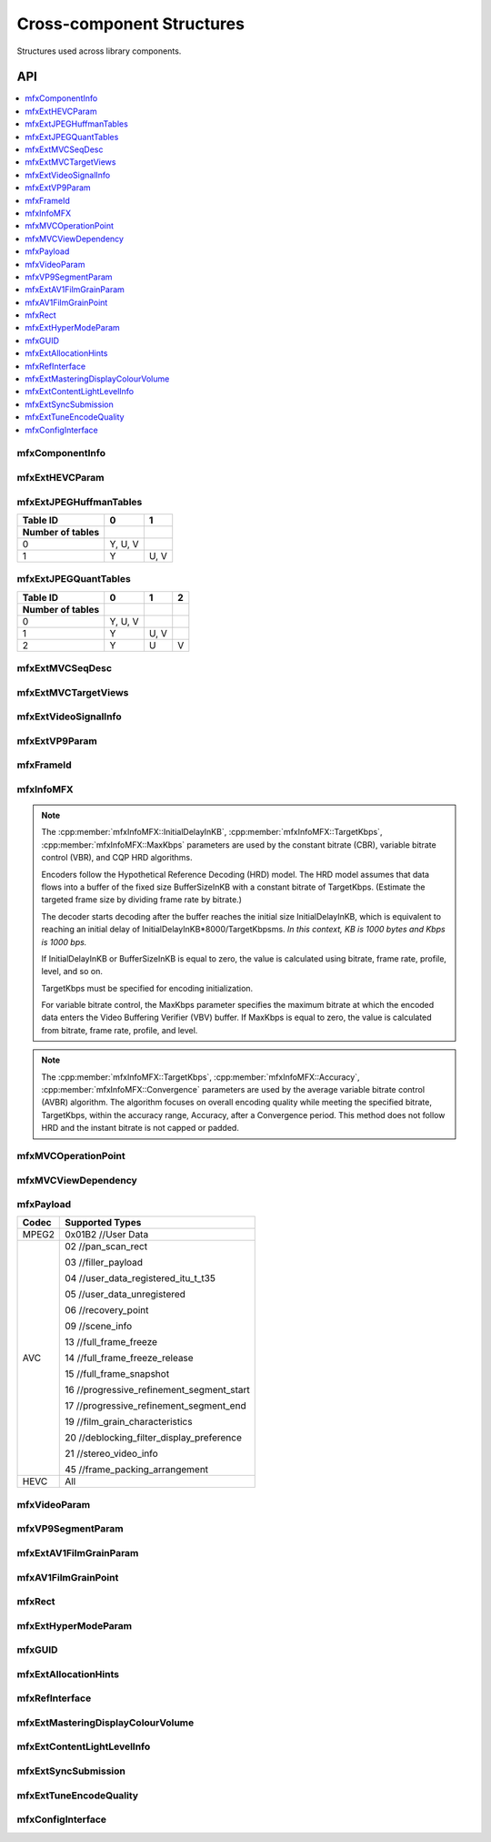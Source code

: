 .. SPDX-FileCopyrightText: 2019-2020 Intel Corporation
..
.. SPDX-License-Identifier: CC-BY-4.0

.. _struct_cross_component:

==========================
Cross-component Structures
==========================

.. _struct_cross_comp_begin:

Structures used across library components.

.. _struct_cross_comp_end:

---
API
---

.. contents::
   :local:
   :depth: 1

mfxComponentInfo
----------------

.. doxygenstruct:: mfxComponentInfo
   :project: oneVPL
   :members:
   :protected-members:

mfxExtHEVCParam
---------------

.. doxygenstruct:: mfxExtHEVCParam
   :project: oneVPL
   :members:
   :protected-members:

mfxExtJPEGHuffmanTables
-----------------------

.. doxygenstruct:: mfxExtJPEGHuffmanTables
   :project: oneVPL
   :members:
   :protected-members:

+------------------+---------+------+
| Table ID         | 0       | 1    |
+------------------+---------+------+
| Number of tables |         |      |
+==================+=========+======+
| 0                | Y, U, V |      |
+------------------+---------+------+
| 1                | Y       | U, V |
+------------------+---------+------+


mfxExtJPEGQuantTables
---------------------

.. doxygenstruct:: mfxExtJPEGQuantTables
   :project: oneVPL
   :members:
   :protected-members:

+------------------+---------+------+---+
| Table ID         | 0       | 1    | 2 |
+------------------+---------+------+---+
| Number of tables |         |      |   |
+==================+=========+======+===+
| 0                | Y, U, V |      |   |
+------------------+---------+------+---+
| 1                | Y       | U, V |   |
+------------------+---------+------+---+
| 2                | Y       | U    | V |
+------------------+---------+------+---+



mfxExtMVCSeqDesc
----------------

.. doxygenstruct:: mfxExtMVCSeqDesc
   :project: oneVPL
   :members:
   :protected-members:

mfxExtMVCTargetViews
--------------------

.. doxygenstruct:: mfxExtMVCTargetViews
   :project: oneVPL
   :members:
   :protected-members:

mfxExtVideoSignalInfo
---------------------

.. doxygenstruct:: mfxExtVideoSignalInfo
   :project: oneVPL
   :members:
   :protected-members:
   :undoc-members:

mfxExtVP9Param
--------------

.. doxygenstruct:: mfxExtVP9Param
   :project: oneVPL
   :members:
   :protected-members:

mfxFrameId
----------

.. doxygenstruct:: mfxFrameId
   :project: oneVPL
   :members:
   :protected-members:

mfxInfoMFX
----------

.. doxygenstruct:: mfxInfoMFX
   :project: oneVPL
   :members:
   :protected-members:

.. note::

   The :cpp:member:`mfxInfoMFX::InitialDelayInKB`, :cpp:member:`mfxInfoMFX::TargetKbps`,
   :cpp:member:`mfxInfoMFX::MaxKbps` parameters are used by the constant bitrate
   (CBR), variable bitrate control (VBR), and CQP HRD algorithms.

   Encoders follow the Hypothetical Reference Decoding (HRD) model. The
   HRD model assumes that data flows into a buffer of the fixed size
   BufferSizeInKB with a constant bitrate of TargetKbps. (Estimate the targeted
   frame size by dividing frame rate by bitrate.)

   The decoder starts decoding after the buffer reaches the initial size
   InitialDelayInKB, which is equivalent to reaching an initial delay of
   InitialDelayInKB*8000/TargetKbpsms.
   *In this context, KB is 1000 bytes and Kbps is 1000 bps.*

   If InitialDelayInKB or BufferSizeInKB is equal to zero, the value is
   calculated using bitrate, frame rate, profile, level, and so on.

   TargetKbps must be specified for encoding initialization.

   For variable bitrate control, the MaxKbps parameter specifies the maximum
   bitrate at which the encoded data enters the Video Buffering Verifier (VBV)
   buffer. If MaxKbps is equal to zero, the value is calculated from bitrate,
   frame rate, profile, and level.

.. note::

   The :cpp:member:`mfxInfoMFX::TargetKbps`, :cpp:member:`mfxInfoMFX::Accuracy`,
   :cpp:member:`mfxInfoMFX::Convergence` parameters are used by the average variable
   bitrate control (AVBR) algorithm. The algorithm focuses on overall encoding
   quality while meeting the specified bitrate, TargetKbps, within the accuracy
   range, Accuracy, after a Convergence period. This method does not follow HRD
   and the instant bitrate is not capped or padded.


mfxMVCOperationPoint
--------------------

.. doxygenstruct:: mfxMVCOperationPoint
   :project: oneVPL
   :members:
   :protected-members:

mfxMVCViewDependency
--------------------

.. doxygenstruct:: mfxMVCViewDependency
   :project: oneVPL
   :members:
   :protected-members:

mfxPayload
----------

.. doxygenstruct:: mfxPayload
   :project: oneVPL
   :members:
   :protected-members:

+-----------+-------------------------------------------+
| **Codec** | **Supported Types**                       |
+===========+===========================================+
| MPEG2     | 0x01B2 //User Data                        |
+-----------+-------------------------------------------+
| AVC       | 02 //pan_scan_rect                        |
|           |                                           |
|           | 03 //filler_payload                       |
|           |                                           |
|           | 04 //user_data_registered_itu_t_t35       |
|           |                                           |
|           | 05 //user_data_unregistered               |
|           |                                           |
|           | 06 //recovery_point                       |
|           |                                           |
|           | 09 //scene_info                           |
|           |                                           |
|           | 13 //full_frame_freeze                    |
|           |                                           |
|           | 14 //full_frame_freeze_release            |
|           |                                           |
|           | 15 //full_frame_snapshot                  |
|           |                                           |
|           | 16 //progressive_refinement_segment_start |
|           |                                           |
|           | 17 //progressive_refinement_segment_end   |
|           |                                           |
|           | 19 //film_grain_characteristics           |
|           |                                           |
|           | 20 //deblocking_filter_display_preference |
|           |                                           |
|           | 21 //stereo_video_info                    |
|           |                                           |
|           | 45 //frame_packing_arrangement            |
+-----------+-------------------------------------------+
| HEVC      | All                                       |
+-----------+-------------------------------------------+



mfxVideoParam
-------------

.. doxygenstruct:: mfxVideoParam
   :project: oneVPL
   :members:
   :protected-members:

mfxVP9SegmentParam
------------------

.. doxygenstruct:: mfxVP9SegmentParam
   :project: oneVPL
   :members:
   :protected-members:

mfxExtAV1FilmGrainParam
-----------------------

.. doxygenstruct:: mfxExtAV1FilmGrainParam
   :project: oneVPL
   :members:
   :protected-members:

mfxAV1FilmGrainPoint
--------------------

.. doxygenstruct:: mfxAV1FilmGrainPoint
   :project: oneVPL
   :members:
   :protected-members:

mfxRect
-------

.. doxygenstruct:: mfxRect
   :project: oneVPL
   :members:
   :protected-members:
   
mfxExtHyperModeParam
--------------------

.. doxygenstruct:: mfxExtHyperModeParam
   :project: oneVPL
   :members:
   :protected-members:

mfxGUID
-------

.. doxygenstruct:: mfxGUID
   :project: oneVPL
   :members:
   :protected-members:

mfxExtAllocationHints
---------------------
.. doxygenstruct:: mfxExtAllocationHints
   :project: oneVPL
   :members:
   :protected-members:

mfxRefInterface
---------------
.. doxygenstruct:: mfxRefInterface
   :project: oneVPL
   :members:
   :protected-members:

mfxExtMasteringDisplayColourVolume
----------------------------------

.. doxygenstruct:: mfxExtMasteringDisplayColourVolume
   :project: oneVPL
   :members:
   :protected-members:


mfxExtContentLightLevelInfo
---------------------------

.. doxygenstruct:: mfxExtContentLightLevelInfo
   :project: oneVPL
   :members:
   :protected-members:

mfxExtSyncSubmission
--------------------

.. doxygenstruct:: mfxExtSyncSubmission
   :project: oneVPL
   :members:
   :protected-members:

mfxExtTuneEncodeQuality
-----------------------

.. doxygenstruct:: mfxExtTuneEncodeQuality
   :project: oneVPL
   :members:
   :protected-members:

mfxConfigInterface
------------------

.. doxygenstruct:: mfxConfigInterface
   :project: oneVPL
   :members:
   :protected-members:
